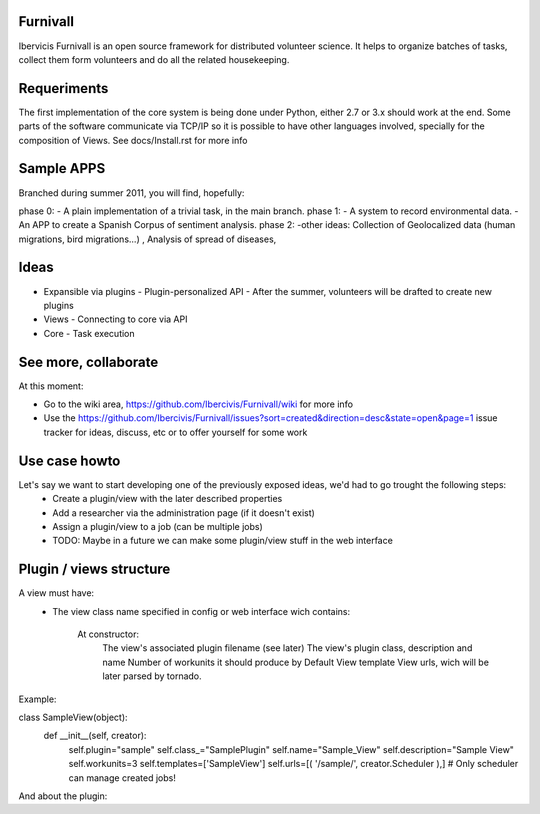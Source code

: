 Furnivall
=========
Ibervicis Furnivall is an open source framework for distributed volunteer science. It helps to organize batches of tasks, collect them form volunteers and do all the related housekeeping.

Requeriments
============

The first implementation of the core system is being done under Python, either 2.7 or 3.x should work at the end.
Some parts of the software communicate via TCP/IP so it is possible to have other languages involved, specially for the composition of Views.
See docs/Install.rst for more info

Sample APPS
===========

Branched during summer 2011, you will find, hopefully:

phase 0:
- A plain implementation of a trivial task, in the main branch.
phase 1:
- A system to record environmental data.
- An APP to create a Spanish Corpus of sentiment analysis.
phase 2:
-other ideas: Collection of Geolocalized data (human migrations, bird migrations...) , Analysis of spread of diseases, 


Ideas
=====
- Expansible via plugins
  - Plugin-personalized API
  - After the summer, volunteers will be drafted to create new plugins
- Views
  - Connecting to core via API
- Core
  - Task execution


See more, collaborate
=====================

At this moment:

- Go to the wiki area, https://github.com/Ibercivis/Furnivall/wiki for more info
- Use the https://github.com/Ibercivis/Furnivall/issues?sort=created&direction=desc&state=open&page=1 issue tracker for ideas, discuss, etc or to offer yourself for some work

Use case howto
===============

Let's say we want to start developing one of the previously exposed ideas, we'd had to go trought the following steps:
    - Create a plugin/view with the later described properties
    - Add a researcher via the administration page (if it doesn't exist)
    - Assign a plugin/view to a job (can be multiple jobs) 
    - TODO: Maybe in a future we can make some plugin/view stuff in the web interface

Plugin / views structure
========================
A view must have:
    - The view class name specified in config or web interface
      wich contains:
        At constructor:
            The view's associated plugin filename (see later)
            The view's plugin class, description and name
            Number of workunits it should produce by Default
            View template 
            View urls, wich will be later parsed by tornado.

Example: 

class SampleView(object):
    def __init__(self, creator):
        self.plugin="sample"
        self.class_="SamplePlugin"
        self.name="Sample_View"
        self.description="Sample View"
        self.workunits=3
        self.templates=['SampleView']
        self.urls=[( '/sample/', creator.Scheduler ),] # Only scheduler can manage created jobs!

And about the plugin:
    
